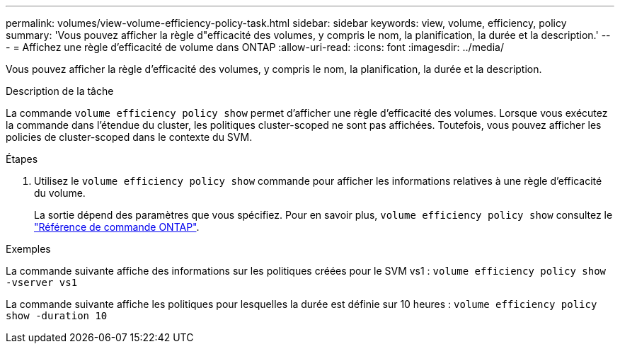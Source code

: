 ---
permalink: volumes/view-volume-efficiency-policy-task.html 
sidebar: sidebar 
keywords: view, volume, efficiency, policy 
summary: 'Vous pouvez afficher la règle d"efficacité des volumes, y compris le nom, la planification, la durée et la description.' 
---
= Affichez une règle d'efficacité de volume dans ONTAP
:allow-uri-read: 
:icons: font
:imagesdir: ../media/


[role="lead"]
Vous pouvez afficher la règle d'efficacité des volumes, y compris le nom, la planification, la durée et la description.

.Description de la tâche
La commande `volume efficiency policy show` permet d'afficher une règle d'efficacité des volumes. Lorsque vous exécutez la commande dans l'étendue du cluster, les politiques cluster-scoped ne sont pas affichées. Toutefois, vous pouvez afficher les policies de cluster-scoped dans le contexte du SVM.

.Étapes
. Utilisez le `volume efficiency policy show` commande pour afficher les informations relatives à une règle d'efficacité du volume.
+
La sortie dépend des paramètres que vous spécifiez. Pour en savoir plus, `volume efficiency policy show` consultez le link:https://docs.netapp.com/us-en/ontap-cli/volume-efficiency-policy-show.html["Référence de commande ONTAP"^].



.Exemples
La commande suivante affiche des informations sur les politiques créées pour le SVM vs1 :
`volume efficiency policy show -vserver vs1`

La commande suivante affiche les politiques pour lesquelles la durée est définie sur 10 heures :
`volume efficiency policy show -duration 10`

